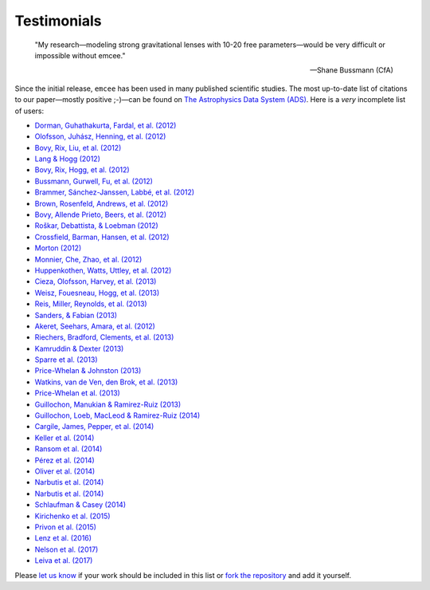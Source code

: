 .. _testimonials:

Testimonials
------------

    "My research—modeling strong gravitational lenses with 10-20 free
    parameters—would be very difficult or impossible without emcee."

    -- Shane Bussmann (CfA)

Since the initial release, ``emcee`` has been used in many published
scientific studies.
The most up-to-date list of citations to our paper—mostly positive ;-)—can be
found on `The Astrophysics Data System (ADS)
<https://ui.adsabs.harvard.edu/abs/2013PASP..125..306F/citations>`_.
Here is a *very* incomplete list of users:

* `Dorman, Guhathakurta, Fardal, et al. (2012)
  <https://arxiv.org/abs/1204.4455>`_
* `Olofsson, Juhász, Henning, et al. (2012)
  <https://arxiv.org/abs/1204.2374>`_
* `Bovy, Rix, Liu, et al. (2012) <https://arxiv.org/abs/1111.1724>`_
* `Lang & Hogg (2012) <https://arxiv.org/abs/1103.6038>`_
* `Bovy, Rix, Hogg, et al. (2012) <https://arxiv.org/abs/1202.2819>`_
* `Bussmann, Gurwell, Fu, et al. (2012) <https://arxiv.org/abs/1207.2724>`_
* `Brammer, Sánchez-Janssen, Labbé, et al. (2012)
  <https://arxiv.org/abs/1207.3795>`_
* `Brown, Rosenfeld, Andrews, et al. (2012)
  <https://arxiv.org/abs/1209.1641>`_
* `Bovy, Allende Prieto, Beers, et al. (2012)
  <https://arxiv.org/abs/1209.0759>`_
* `Roškar, Debattista, & Loebman (2012)
  <https://arxiv.org/abs/1211.1982>`_
* `Crossfield, Barman, Hansen, et al. (2012)
  <https://arxiv.org/abs/1210.4836>`_
* `Morton (2012) <https://arxiv.org/abs/1206.1568>`_
* `Monnier, Che, Zhao, et al. (2012) <https://arxiv.org/abs/1211.6055>`_
* `Huppenkothen, Watts, Uttley, et al. (2012)
  <https://arxiv.org/abs/1212.1011>`_
* `Cieza, Olofsson, Harvey, et al. (2013) <https://arxiv.org/abs/1211.4510>`_
* `Weisz, Fouesneau, Hogg, et al. (2013) <https://arxiv.org/abs/1211.6105>`_
* `Reis, Miller, Reynolds, et al. (2013) <https://arxiv.org/abs/1208.3277>`_
* `Sanders, & Fabian (2013) <https://arxiv.org/abs/1212.1259>`_
* `Akeret, Seehars, Amara, et al. (2012) <https://arxiv.org/abs/1212.1721>`_
* `Riechers, Bradford, Clements, et al. (2013)
  <https://arxiv.org/abs/1304.4256>`_
* `Kamruddin & Dexter (2013) <https://arxiv.org/abs/1306.3226>`_
* `Sparre et al. (2013) <https://arxiv.org/abs/1309.2940>`_
* `Price-Whelan & Johnston (2013) <https://arxiv.org/abs/1308.2670>`_
* `Watkins, van de Ven, den Brok, et al. (2013) <https://arxiv.org/abs/1308.4789>`_
* `Price-Whelan et al. (2013) <https://arxiv.org/abs/1311.3683>`_
* `Guillochon, Manukian & Ramirez-Ruiz (2013) <https://arxiv.org/abs/1304.6397>`_
* `Guillochon, Loeb, MacLeod & Ramirez-Ruiz (2014) <https://arxiv.org/abs/1401.2990>`_
* `Cargile, James, Pepper, et al. (2014) <https://arxiv.org/abs/1312.3946>`_
* `Keller et al. (2014) <https://arxiv.org/abs/1402.1517>`_
* `Ransom et al. (2014) <https://arxiv.org/abs/1401.0535>`_
* `Pérez et al. (2014) <https://arxiv.org/abs/1402.0832>`_
* `Oliver et al. (2014) <http://dx.doi.org/10.1063/1.4866813>`_
* `Narbutis et al. (2014) <https://arxiv.org/abs/1410.2514>`_
* `Narbutis et al. (2014) <https://arxiv.org/abs/1410.2521>`_
* `Schlaufman & Casey (2014) <https://arxiv.org/abs/1409.4775>`_
* `Kirichenko et al. (2015) <https://arxiv.org/abs/1501.04594>`_
* `Privon et al. (2015) <https://ui.adsabs.harvard.edu/abs/2015ApJ...814...39P>`_
* `Lenz et al. (2016) <https://ui.adsabs.harvard.edu/abs/2016A%26A...586A.121L>`_
* `Nelson et al. (2017) <https://github.com/refnx/refnx>`_
* `Leiva et al. (2017) <http://dx.doi.org/10.3847/1538-3881/aa8956>`_

Please `let us know <mailto:danfm@nyu.edu>`_ if your work should be included
in this list or `fork the repository <https://github.com/dfm/emcee>`_ and add
it yourself.
